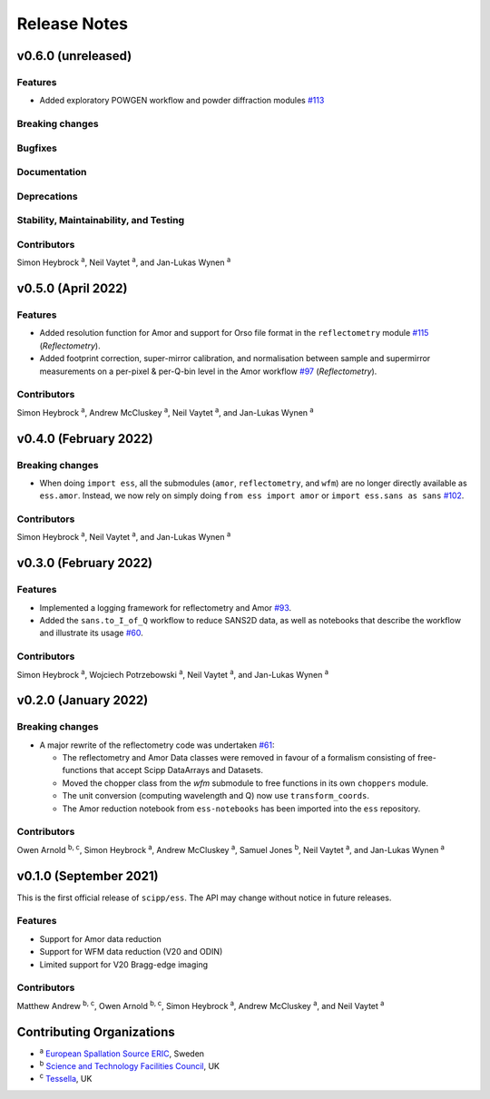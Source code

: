 .. _release-notes:

Release Notes
=============

v0.6.0 (unreleased)
--------------------

Features
~~~~~~~~

* Added exploratory POWGEN workflow and powder diffraction modules `#113 <https://github.com/scipp/ess/pull/113>`_

Breaking changes
~~~~~~~~~~~~~~~~

Bugfixes
~~~~~~~~

Documentation
~~~~~~~~~~~~~

Deprecations
~~~~~~~~~~~~

Stability, Maintainability, and Testing
~~~~~~~~~~~~~~~~~~~~~~~~~~~~~~~~~~~~~~~

Contributors
~~~~~~~~~~~~

Simon Heybrock :sup:`a`\ ,
Neil Vaytet :sup:`a`\ ,
and Jan-Lukas Wynen :sup:`a`

v0.5.0 (April 2022)
-------------------

Features
~~~~~~~~

* Added resolution function for Amor and support for Orso file format in the ``reflectometry`` module `#115 <https://github.com/scipp/ess/pull/115>`_ (*Reflectometry*).
* Added footprint correction, super-mirror calibration, and normalisation between sample and supermirror measurements on a per-pixel & per-Q-bin level in the Amor workflow `#97 <https://github.com/scipp/ess/pull/97>`_ (*Reflectometry*).

Contributors
~~~~~~~~~~~~

Simon Heybrock :sup:`a`\ ,
Andrew McCluskey :sup:`a`\ ,
Neil Vaytet :sup:`a`\ ,
and Jan-Lukas Wynen :sup:`a`

v0.4.0 (February 2022)
----------------------

Breaking changes
~~~~~~~~~~~~~~~~

* When doing ``import ess``, all the submodules (``amor``, ``reflectometry``, and ``wfm``) are no longer directly available as ``ess.amor``. Instead, we now rely on simply doing ``from ess import amor`` or ``import ess.sans as sans`` `#102 <https://github.com/scipp/ess/pull/102>`_.

Contributors
~~~~~~~~~~~~

Simon Heybrock :sup:`a`\ ,
Neil Vaytet :sup:`a`\ ,
and Jan-Lukas Wynen :sup:`a`

v0.3.0 (February 2022)
----------------------

Features
~~~~~~~~

* Implemented a logging framework for reflectometry and Amor `#93 <https://github.com/scipp/ess/pull/93>`_.
* Added the ``sans.to_I_of_Q`` workflow to reduce SANS2D data, as well as notebooks that describe the workflow and illustrate its usage `#60 <https://github.com/scipp/ess/pull/60>`_.

Contributors
~~~~~~~~~~~~

Simon Heybrock :sup:`a`\ ,
Wojciech Potrzebowski :sup:`a`\ ,
Neil Vaytet :sup:`a`\ ,
and Jan-Lukas Wynen :sup:`a`

v0.2.0 (January 2022)
---------------------

Breaking changes
~~~~~~~~~~~~~~~~

* A major rewrite of the reflectometry code was undertaken `#61 <https://github.com/scipp/ess/pull/61>`_:

  * The reflectometry and Amor Data classes were removed in favour of a formalism consisting of free-functions that accept Scipp DataArrays and Datasets.
  * Moved the chopper class from the `wfm` submodule to free functions in its own ``choppers`` module.
  * The unit conversion (computing wavelength and Q) now use ``transform_coords``.
  * The Amor reduction notebook from ``ess-notebooks`` has been imported into the ``ess`` repository.

Contributors
~~~~~~~~~~~~

Owen Arnold :sup:`b, c`\ ,
Simon Heybrock :sup:`a`\ ,
Andrew McCluskey :sup:`a`\ ,
Samuel Jones :sup:`b`\ ,
Neil Vaytet :sup:`a`\ ,
and Jan-Lukas Wynen :sup:`a`

v0.1.0 (September 2021)
-----------------------

This is the first official release of ``scipp/ess``.
The API may change without notice in future releases.

Features
~~~~~~~~

* Support for Amor data reduction
* Support for WFM data reduction (V20 and ODIN)
* Limited support for V20 Bragg-edge imaging

Contributors
~~~~~~~~~~~~

Matthew Andrew :sup:`b, c`\ ,
Owen Arnold :sup:`b, c`\ ,
Simon Heybrock :sup:`a`\ ,
Andrew McCluskey :sup:`a`\ ,
and Neil Vaytet :sup:`a`\

Contributing Organizations
--------------------------
* :sup:`a`\  `European Spallation Source ERIC <https://europeanspallationsource.se/>`_, Sweden
* :sup:`b`\  `Science and Technology Facilities Council <https://www.ukri.org/councils/stfc/>`_, UK
* :sup:`c`\  `Tessella <https://www.tessella.com/>`_, UK
